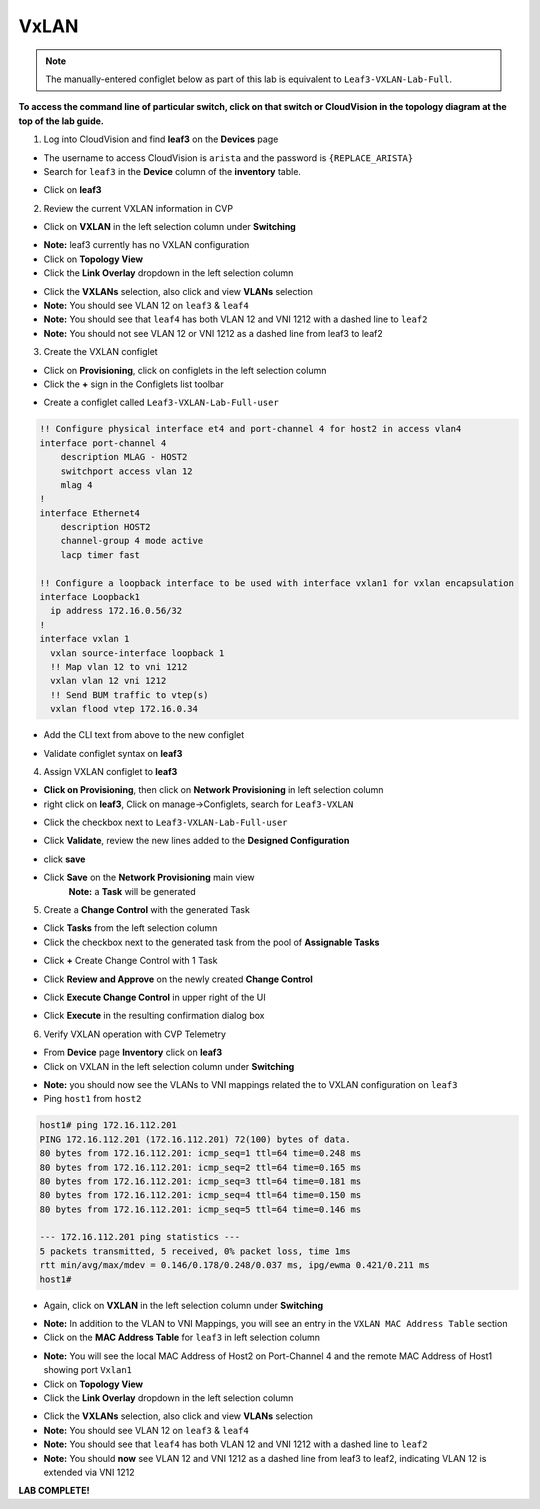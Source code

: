 VxLAN
=====

.. note:: The manually-entered configlet below as part of this lab is equivalent to ``Leaf3-VXLAN-Lab-Full``.

**To access the command line of particular switch, click on that switch or CloudVision in the topology diagram at the top of the lab guide.**


1. Log into CloudVision and find **leaf3** on the **Devices** page

* The username to access CloudVision is ``arista`` and the password is ``{REPLACE_ARISTA}``
   
* Search for ``leaf3`` in the **Device** column of the **inventory** table.

.. image:: images/cvp-vxlan/leaf3-inventory-table.png
    :align: center
    :width: 50 %

* Click on **leaf3**

2. Review the current VXLAN information in CVP

* Click on **VXLAN** in the left selection column under **Switching**

.. image:: images/cvp-vxlan/leaf3-vxlan-pre.png
    :align: center
    :width: 50%

* **Note:** leaf3 currently has no VXLAN configuration

* Click on **Topology View** 
* Click the **Link Overlay** dropdown in the left selection column

.. image:: images/cvp-vxlan/leaf3-vxlan-before.png
    :align: center
    :width: 50%

* Click the **VXLANs** selection, also click and view **VLANs** selection
* **Note:** You should see VLAN 12 on ``leaf3`` & ``leaf4``
* **Note:** You should see that ``leaf4`` has both VLAN 12 and VNI 1212 with a dashed line to ``leaf2``
* **Note:** You should not see VLAN 12 or VNI 1212 as a dashed line from leaf3 to leaf2

.. image:: images/cvp-vxlan/leaf3-vxlan-vlan-before.png
    :align: center
    :width: 50%

.. image:: images/cvp-vxlan/leaf3-vxlan-vni-before.png
    :align: center
    :width: 50%

3. Create the VXLAN configlet

* Click on **Provisioning**, click on configlets in the left selection column
* Click the **+** sign in the Configlets list toolbar

.. image:: images/cvp-vxlan/leaf3-vxlan-configlet-list.png
    :align: center
    :width: 50%

* Create a configlet called ``Leaf3-VXLAN-Lab-Full-user``

.. code-block:: text

    !! Configure physical interface et4 and port-channel 4 for host2 in access vlan4
    interface port-channel 4
        description MLAG - HOST2
        switchport access vlan 12
        mlag 4
    !
    interface Ethernet4
        description HOST2
        channel-group 4 mode active
        lacp timer fast

    !! Configure a loopback interface to be used with interface vxlan1 for vxlan encapsulation
    interface Loopback1
      ip address 172.16.0.56/32
    !
    interface vxlan 1
      vxlan source-interface loopback 1
      !! Map vlan 12 to vni 1212
      vxlan vlan 12 vni 1212
      !! Send BUM traffic to vtep(s)
      vxlan flood vtep 172.16.0.34


* Add the CLI text from above to the new configlet

.. image:: images/cvp-vxlan/leaf3-vxlan-configlet.png
    :align: center
    :width: 50%

* Validate configlet syntax on **leaf3**

.. image:: images/cvp-vxlan/leaf3-vxlan-configlet-validate.png
    :align: center
    :width: 50% 

4. Assign VXLAN configlet to **leaf3**

* **Click on Provisioning**, then click on **Network Provisioning** in left selection column
* right click on **leaf3**, Click on manage->Configlets, search for ``Leaf3-VXLAN``

.. image:: images/cvp-vxlan/leaf3-vxlan-configlet-manage.png
    :align: center
    :width: 50% 

* Click the checkbox next to ``Leaf3-VXLAN-Lab-Full-user``

.. image:: images/cvp-vxlan/leaf3-vxlan-configlet-assign.png
    :align: center
    :width: 50% 

* Click **Validate**, review the new lines added to the **Designed Configuration**

.. image:: images/cvp-vxlan/leaf3-vxlan-configlet-assign-validate.png
    :align: center
    :width: 35% 

* click **save**

.. image:: images/cvp-vxlan/leaf3-vxlan-configlet-assign-validate-compare.png
    :align: center
    :width: 50% 

* Click **Save** on the **Network Provisioning** main view
   **Note:** a **Task** will be generated

.. image:: images/cvp-vxlan/leaf3-vxlan-configlet-main-save.png
    :align: center
    :width: 50% 

5. Create a **Change Control** with the generated Task

* Click **Tasks** from the left selection column

* Click the checkbox next to the generated task from the pool of **Assignable Tasks**

.. image:: images/cvp-vxlan/leaf3-vxlan-cc-task.png
    :align: center
    :width: 50% 

* Click **+** Create Change Control with 1 Task

.. image:: images/cvp-vxlan/leaf3-vxlan-cc-create-cc.png
    :align: center
    :width: 50% 

* Click **Review and Approve** on the newly created **Change Control**

.. image:: images/cvp-vxlan/leaf3-vxlan-cc-review-approve.png
    :align: center
    :width: 50% 

* Click **Execute Change Control** in upper right of the UI

.. image:: images/cvp-vxlan/leaf3-vxlan-cc-execute.png
    :align: center
    :width: 50% 

* Click **Execute** in the resulting confirmation dialog box

.. image:: images/cvp-vxlan/leaf3-vxlan-cc-execute-confirm.png
    :align: center
    :width: 50% 

6. Verify VXLAN operation with CVP Telemetry

* From **Device** page **Inventory** click on **leaf3**
* Click on VXLAN in the left selection column under **Switching**

.. image:: images/cvp-vxlan/leaf3-vxlan-verification.png
 :align: center
 :width: 50% 

* **Note:** you should now see the VLANs to VNI mappings related the to VXLAN configuration on ``leaf3``

* Ping ``host1`` from ``host2``
    
.. code-block:: text

    host1# ping 172.16.112.201
    PING 172.16.112.201 (172.16.112.201) 72(100) bytes of data.
    80 bytes from 172.16.112.201: icmp_seq=1 ttl=64 time=0.248 ms
    80 bytes from 172.16.112.201: icmp_seq=2 ttl=64 time=0.165 ms
    80 bytes from 172.16.112.201: icmp_seq=3 ttl=64 time=0.181 ms
    80 bytes from 172.16.112.201: icmp_seq=4 ttl=64 time=0.150 ms
    80 bytes from 172.16.112.201: icmp_seq=5 ttl=64 time=0.146 ms

    --- 172.16.112.201 ping statistics ---
    5 packets transmitted, 5 received, 0% packet loss, time 1ms
    rtt min/avg/max/mdev = 0.146/0.178/0.248/0.037 ms, ipg/ewma 0.421/0.211 ms
    host1#

* Again, click on **VXLAN** in the left selection column under **Switching**

.. image:: images/cvp-vxlan/leaf3-vxlan-verification-mac.png
    :align: center
    :width: 50% 

* **Note:** In addition to the VLAN to VNI Mappings, you will see an entry in the ``VXLAN MAC Address Table`` section

* Click on the **MAC Address Table** for ``leaf3`` in left selection column

.. image:: images/cvp-vxlan/leaf3-vxlan-verification-mac-table.png
    :align: center
    :width: 50% 

* **Note:** You will see the local MAC Address of Host2 on Port-Channel 4 and the remote MAC Address of Host1 showing port ``Vxlan1``

* Click on **Topology View** 
* Click the **Link Overlay** dropdown in the left selection column

.. image:: images/cvp-vxlan/leaf3-vxlan-before.png
    :align: center
    :width: 50%

* Click the **VXLANs** selection, also click and view **VLANs** selection
* **Note:** You should see VLAN 12 on ``leaf3`` & ``leaf4``
* **Note:** You should see that ``leaf4`` has both VLAN 12 and VNI 1212 with a dashed line to ``leaf2``
* **Note:** You should **now** see VLAN 12 and VNI 1212 as a dashed line from leaf3 to leaf2, indicating VLAN 12 is extended via VNI 1212

.. image:: images/cvp-vxlan/leaf3-vxlan-vlan-after.png
    :align: center
    :width: 50%

.. image:: images/cvp-vxlan/leaf3-vxlan-vni-after.png
    :align: center
    :width: 50%

**LAB COMPLETE!**
